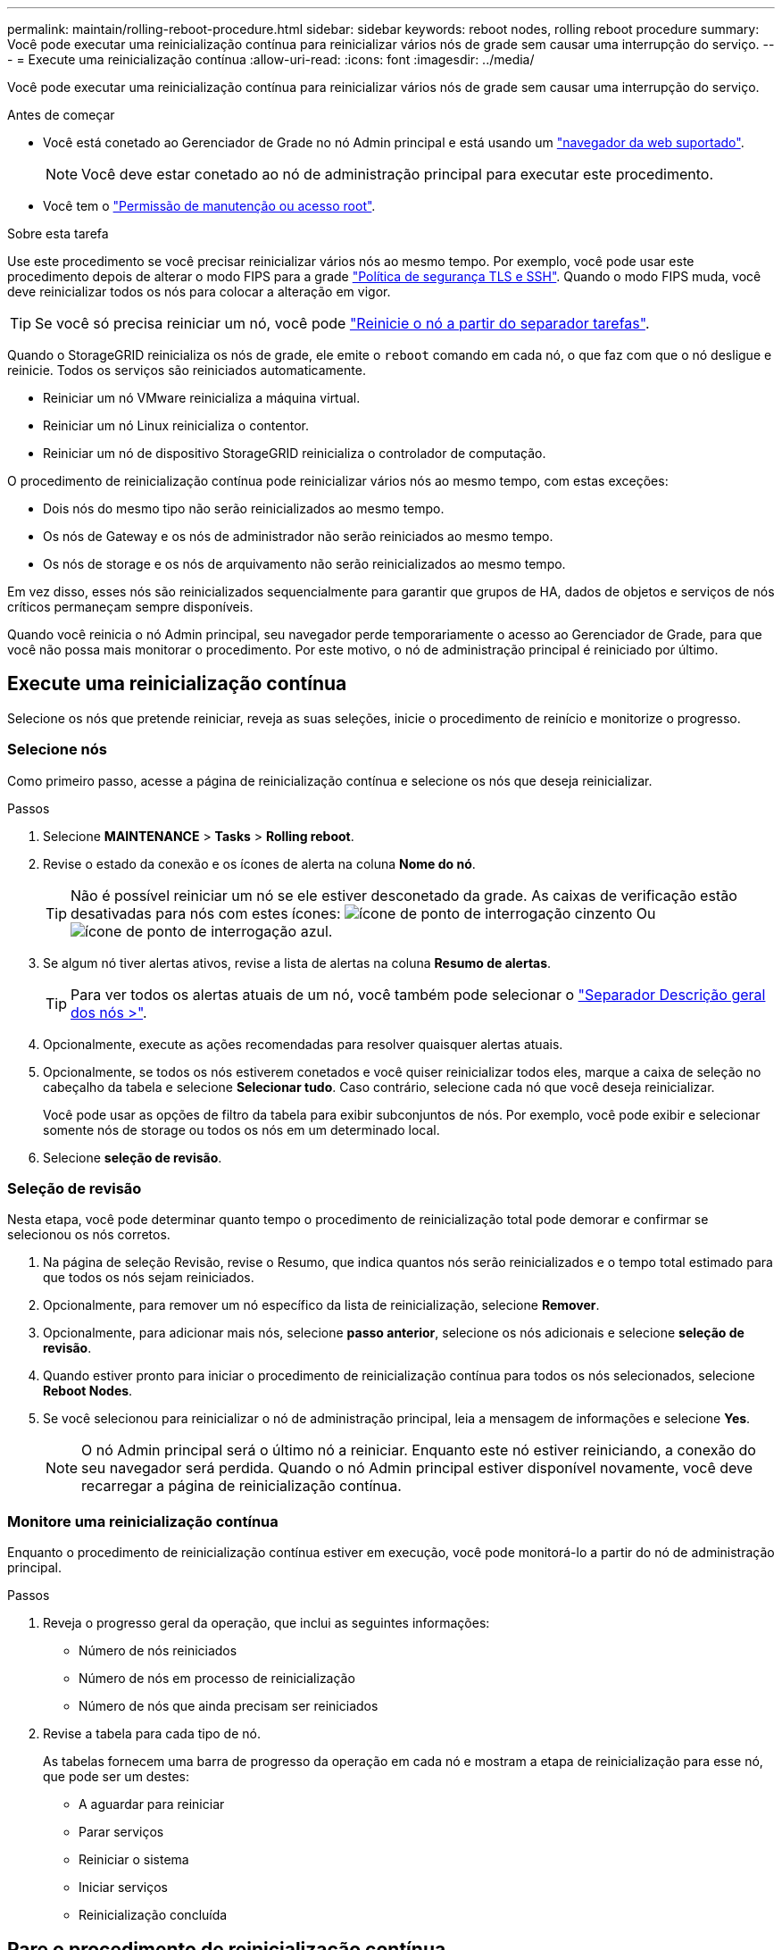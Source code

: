 ---
permalink: maintain/rolling-reboot-procedure.html 
sidebar: sidebar 
keywords: reboot nodes, rolling reboot procedure 
summary: Você pode executar uma reinicialização contínua para reinicializar vários nós de grade sem causar uma interrupção do serviço. 
---
= Execute uma reinicialização contínua
:allow-uri-read: 
:icons: font
:imagesdir: ../media/


[role="lead"]
Você pode executar uma reinicialização contínua para reinicializar vários nós de grade sem causar uma interrupção do serviço.

.Antes de começar
* Você está conetado ao Gerenciador de Grade no nó Admin principal e está usando um link:../admin/web-browser-requirements.html["navegador da web suportado"].
+

NOTE: Você deve estar conetado ao nó de administração principal para executar este procedimento.

* Você tem o link:../admin/admin-group-permissions.html["Permissão de manutenção ou acesso root"].


.Sobre esta tarefa
Use este procedimento se você precisar reinicializar vários nós ao mesmo tempo. Por exemplo, você pode usar este procedimento depois de alterar o modo FIPS para a grade link:../admin/manage-tls-ssh-policy.html["Política de segurança TLS e SSH"]. Quando o modo FIPS muda, você deve reinicializar todos os nós para colocar a alteração em vigor.


TIP: Se você só precisa reiniciar um nó, você pode link:../maintain/rebooting-grid-node-from-grid-manager.html["Reinicie o nó a partir do separador tarefas"].

Quando o StorageGRID reinicializa os nós de grade, ele emite o `reboot` comando em cada nó, o que faz com que o nó desligue e reinicie. Todos os serviços são reiniciados automaticamente.

* Reiniciar um nó VMware reinicializa a máquina virtual.
* Reiniciar um nó Linux reinicializa o contentor.
* Reiniciar um nó de dispositivo StorageGRID reinicializa o controlador de computação.


O procedimento de reinicialização contínua pode reinicializar vários nós ao mesmo tempo, com estas exceções:

* Dois nós do mesmo tipo não serão reinicializados ao mesmo tempo.
* Os nós de Gateway e os nós de administrador não serão reiniciados ao mesmo tempo.
* Os nós de storage e os nós de arquivamento não serão reinicializados ao mesmo tempo.


Em vez disso, esses nós são reinicializados sequencialmente para garantir que grupos de HA, dados de objetos e serviços de nós críticos permaneçam sempre disponíveis.

Quando você reinicia o nó Admin principal, seu navegador perde temporariamente o acesso ao Gerenciador de Grade, para que você não possa mais monitorar o procedimento. Por este motivo, o nó de administração principal é reiniciado por último.



== Execute uma reinicialização contínua

Selecione os nós que pretende reiniciar, reveja as suas seleções, inicie o procedimento de reinício e monitorize o progresso.



=== Selecione nós

Como primeiro passo, acesse a página de reinicialização contínua e selecione os nós que deseja reinicializar.

.Passos
. Selecione *MAINTENANCE* > *Tasks* > *Rolling reboot*.
. Revise o estado da conexão e os ícones de alerta na coluna *Nome do nó*.
+

TIP: Não é possível reiniciar um nó se ele estiver desconetado da grade. As caixas de verificação estão desativadas para nós com estes ícones: image:../media/icon_alarm_gray_administratively_down.png["ícone de ponto de interrogação cinzento"] Ou image:../media/icon_alarm_blue_unknown.png["ícone de ponto de interrogação azul"].

. Se algum nó tiver alertas ativos, revise a lista de alertas na coluna *Resumo de alertas*.
+

TIP: Para ver todos os alertas atuais de um nó, você também pode selecionar o link:../monitor/viewing-overview-tab.html["Separador Descrição geral dos nós >"].

. Opcionalmente, execute as ações recomendadas para resolver quaisquer alertas atuais.
. Opcionalmente, se todos os nós estiverem conetados e você quiser reinicializar todos eles, marque a caixa de seleção no cabeçalho da tabela e selecione *Selecionar tudo*. Caso contrário, selecione cada nó que você deseja reinicializar.
+
Você pode usar as opções de filtro da tabela para exibir subconjuntos de nós. Por exemplo, você pode exibir e selecionar somente nós de storage ou todos os nós em um determinado local.

. Selecione *seleção de revisão*.




=== Seleção de revisão

Nesta etapa, você pode determinar quanto tempo o procedimento de reinicialização total pode demorar e confirmar se selecionou os nós corretos.

. Na página de seleção Revisão, revise o Resumo, que indica quantos nós serão reinicializados e o tempo total estimado para que todos os nós sejam reiniciados.
. Opcionalmente, para remover um nó específico da lista de reinicialização, selecione *Remover*.
. Opcionalmente, para adicionar mais nós, selecione *passo anterior*, selecione os nós adicionais e selecione *seleção de revisão*.
. Quando estiver pronto para iniciar o procedimento de reinicialização contínua para todos os nós selecionados, selecione *Reboot Nodes*.
. Se você selecionou para reinicializar o nó de administração principal, leia a mensagem de informações e selecione *Yes*.
+

NOTE: O nó Admin principal será o último nó a reiniciar. Enquanto este nó estiver reiniciando, a conexão do seu navegador será perdida. Quando o nó Admin principal estiver disponível novamente, você deve recarregar a página de reinicialização contínua.





=== Monitore uma reinicialização contínua

Enquanto o procedimento de reinicialização contínua estiver em execução, você pode monitorá-lo a partir do nó de administração principal.

.Passos
. Reveja o progresso geral da operação, que inclui as seguintes informações:
+
** Número de nós reiniciados
** Número de nós em processo de reinicialização
** Número de nós que ainda precisam ser reiniciados


. Revise a tabela para cada tipo de nó.
+
As tabelas fornecem uma barra de progresso da operação em cada nó e mostram a etapa de reinicialização para esse nó, que pode ser um destes:

+
** A aguardar para reiniciar
** Parar serviços
** Reiniciar o sistema
** Iniciar serviços
** Reinicialização concluída






== Pare o procedimento de reinicialização contínua

Você pode parar o procedimento de reinicialização contínua do nó de administração principal. Quando você parar o procedimento, todos os nós que têm o status "parando serviços", "reinicializando o sistema" ou "iniciando serviços" concluirão a operação de reinicialização. No entanto, esses nós não serão mais rastreados como parte do procedimento.

.Passos
. Selecione *MAINTENANCE* > *Tasks* > *Rolling reboot*.
. Na etapa *Monitor Reboot*, selecione *Stop Reboot Procedure*.

